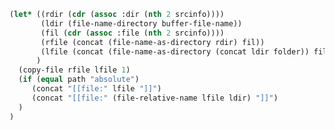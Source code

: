 #+NAME: localize
#+HEADER: :exports none
#+BEGIN_SRC emacs-lisp :var file="" srcinfo=(org-babel-get-src-block-info) folder="remote" path="relative"
   (let* ((rdir (cdr (assoc :dir (nth 2 srcinfo))))
          (ldir (file-name-directory buffer-file-name))
          (fil (cdr (assoc :file (nth 2 srcinfo))))
          (rfile (concat (file-name-as-directory rdir) fil))
          (lfile (concat (file-name-as-directory (concat ldir folder)) fil))
         )
     (copy-file rfile lfile 1)
     (if (equal path "absolute")
        (concat "[[file:" lfile "]]")
        (concat "[[file:" (file-relative-name lfile ldir) "]]")
     )
   )
#+END_SRC

# Example usage:

# #+NAME: transcriptomeNormDistribution
# #+HEADER: :dir /ssh:gw@faryabi05.med.upenn.edu:/mnt/data1/gw/research/breastCancer_TCGA
# #+HEADER: :file transcriptomeNormDist.svg
# #+HEADER: :results output raw graphics
# #+HEADER: :exports both
# #+HEADER: :width 7 :height 4
# #+HEADER: :post localize(*this*, folder = "remote/breastCancer/results")
# #+BEGIN_SRC R
# library("ggplot2")
# library("RColorBrewer")
# dfTranscriptomeNorm = read.csv("./data/normalized/brca_formatted_normalized_filter_32.csv")
# ggplot(dfTranscriptomeNorm, aes(x = value, color = sample)) +
#     geom_density() +
#     scale_color_brewer(palette = "Set1") +
#     guides(color = FALSE)
# #+END_SRC

# #+RESULTS: transcriptomeNormDistribution
# [[file:/home/gw/Dropbox/faryabi_lab/integration/remote/breastCancer/results/transcriptomeNormDist.svg]]
